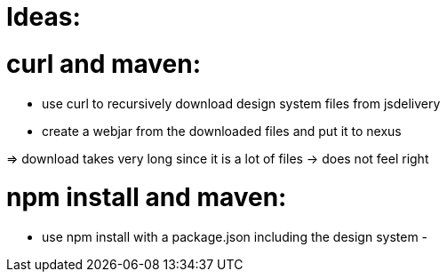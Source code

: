 = Ideas:


= curl and maven:

- use curl to recursively download design system files from jsdelivery
- create a webjar from the downloaded files and put it to nexus

=> download takes very long since it is a lot of files -> does not feel right

= npm install and maven:
- use npm install with a package.json including the design system
- 
